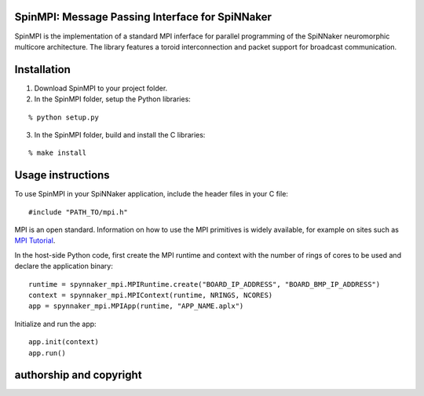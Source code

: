 SpinMPI: Message Passing Interface for SpiNNaker
------------------------------------------------

SpinMPI is the implementation of a standard MPI inferface for parallel programming of the SpiNNaker neuromorphic multicore architecture.
The library features a toroid interconnection and packet support for broadcast communication.

Installation
------------

1. Download SpinMPI to your project folder. 
2. In the SpinMPI folder, setup the Python libraries:

::

	% python setup.py

3. In the SpinMPI folder, build and install the C libraries:

::

	% make install

Usage instructions
------------------

To use SpinMPI in your SpiNNaker application, include the header files in your C file:

::

	#include "PATH_TO/mpi.h"

MPI is an open standard. Information on how to use the MPI primitives is widely available, for example on sites such as `MPI Tutorial <https://mpitutorial.com/>`__.

In the host-side Python code, first create the MPI runtime and context with the number of rings of cores to be used and declare the application binary:

::

	runtime = spynnaker_mpi.MPIRuntime.create("BOARD_IP_ADDRESS", "BOARD_BMP_IP_ADDRESS")
	context = spynnaker_mpi.MPIContext(runtime, NRINGS, NCORES)
	app = spynnaker_mpi.MPIApp(runtime, "APP_NAME.aplx")


Initialize and run the app:

::

	app.init(context)
	app.run()



authorship and copyright
------------------------




